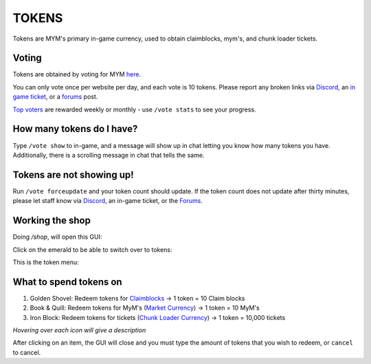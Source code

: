 ++++++
TOKENS
++++++

Tokens are MYM's primary in-game currency, used to obtain claimblocks, mym's, and chunk loader tickets.

Voting
------
Tokens are obtained by voting for MYM  `here <https://mineyourmind.net/vote.html>`_. 

You can only vote once per website per day, and each vote is 10 tokens. Please report any broken links via 
`Discord  <https://discord.gg/x7maj2Rk>`_, 
an `in game ticket <http://wiki.mym.li/en/latest/FAQ/general.html#create-ticket>`_, 
or a `forums <https://mineyourmind.net/forum/categories/support-forums.155/>`_ post. 

`Top voters <http://wiki.mym.li/en/latest/FAQ/general.html#what-are-vote-rewards>`_  are rewarded weekly or monthly - use ``/vote stats`` to see your progress.

How many tokens do I have?
--------------------------
Type ``/vote show`` to in-game, and a message will show up in chat letting you know how many tokens you have. Additionally, there is a scrolling message in chat that tells the same.
         
Tokens are not showing up!
--------------------------

Run ``/vote forceupdate`` and your token count should update. 
If the token count does not update after thirty minutes, please let staff know via 
`Discord  <https://discord.gg/x7maj2Rk>`_, 
an in-game ticket, 
or the `Forums <https://mineyourmind.net/forum/categories/support-forums.155/>`_. 

Working the shop
----------------
Doing `/shop`, will open this GUI:

.. image:: https://cdn.discordapp.com/attachments/595423330639675420/833895016156889119/image3.png	

Click on the emerald to be able to switch over to tokens:

.. image:: https://media.discordapp.net/attachments/595423330639675420/833895012181213224/image1.png

This is the token menu:

.. image:: https://media.discordapp.net/attachments/595423330639675420/833895010676113488/image4.png

What to spend tokens on
-----------------------

1. Golden Shovel: Redeem tokens for `Claimblocks <http://wiki.mym.li/en/latest/FAQ/claims.html?highlight=claimblocks>`_ -> 1 token = 10 Claim blocks
2. Book & Quill: Redeem tokens for MyM's (`Market Currency <http://wiki.mym.li/en/latest/FAQ/shop.html?highlight=shop#what-are-mym-s-what-can-i-use-them-for-and-how-do-i-get-them>`_) -> 1 token = 10 MyM's
3. Iron Block: Redeem tokens for tickets (`Chunk Loader Currency <http://wiki.mym.li/en/latest/Knowledge_Base/chunkloaders.html>`_) -> 1 token = 10,000 tickets

*Hovering over each icon will give a description*

After clicking on an item, the GUI will close and you must type the amount of tokens that you wish to redeem, or ``cancel`` to cancel.

